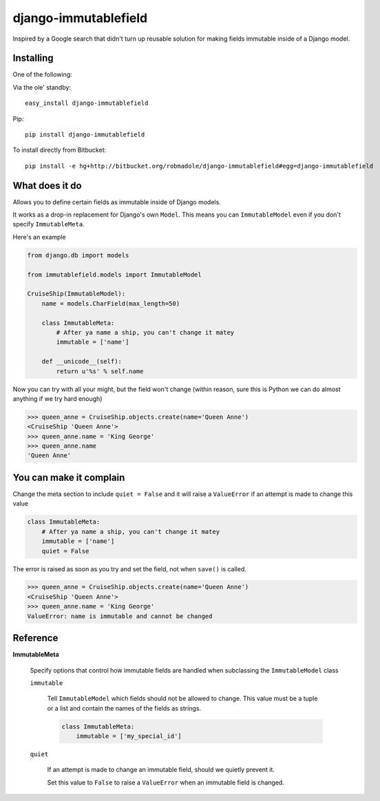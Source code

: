 django-immutablefield
=====================

Inspired by a Google search that didn't turn up reusable solution for making
fields immutable inside of a Django model.

Installing
----------

One of the following:

Via the ole' standby::

    easy_install django-immutablefield

Pip::

    pip install django-immutablefield

To install directly from Bitbucket::

    pip install -e hg+http://bitbucket.org/robmadole/django-immutablefield#egg=django-immutablefield

.. info:: Do you need this in Django's ``INSTALLED_APPS``?**
   No, it's not necessary.  You just have to be able to
   ``from immutablefield.models import ImmutableModel``.

What does it do
---------------

Allows you to define certain fields as immutable inside of Django models.

It works as a drop-in replacement for Django's own ``Model``.  This means you
can ``ImmutableModel`` even if you don't specify ``ImmutableMeta``.

Here's an example

.. code-block:: python

    from django.db import models

    from immutablefield.models import ImmutableModel

    CruiseShip(ImmutableModel):
        name = models.CharField(max_length=50)

        class ImmutableMeta:
            # After ya name a ship, you can't change it matey
            immutable = ['name']

        def __unicode__(self):
            return u'%s' % self.name

Now you can try with all your might, but the field won't change (within reason,
sure this is Python we can do almost anything if we try hard enough)

.. code-block:: python

    >>> queen_anne = CruiseShip.objects.create(name='Queen Anne')
    <CruiseShip 'Queen Anne'>
    >>> queen_anne.name = 'King George'
    >>> queen_anne.name
    'Queen Anne'

You can make it complain
------------------------

Change the meta section to include ``quiet = False`` and it will raise a
``ValueError`` if an attempt is made to change this value

.. code-block:: python

    class ImmutableMeta:
        # After ya name a ship, you can't change it matey
        immutable = ['name']
        quiet = False

The error is raised as soon as you try and set the field, not when ``save()`` is
called.

.. code-block:: python

    >>> queen_anne = CruiseShip.objects.create(name='Queen Anne')
    <CruiseShip 'Queen Anne'>
    >>> queen_anne.name = 'King George'
    ValueError: name is immutable and cannot be changed

Reference
---------

**ImmutableMeta**

    Specify options that control how immutable fields are handled when
    subclassing the ``ImmutableModel`` class

    ``immutable``

        Tell ``ImmutableModel`` which fields should not be allowed to change.
        This value must be a tuple or a list and contain the names of the fields
        as strings.

        .. code-block:: python
            
            class ImmutableMeta:
                immutable = ['my_special_id']
    
    ``quiet``

        If an attempt is made to change an immutable field, should we quietly
        prevent it.

        Set this value to ``False`` to raise a ``ValueError`` when an immutable
        field is changed.
